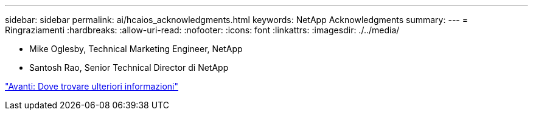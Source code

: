 ---
sidebar: sidebar 
permalink: ai/hcaios_acknowledgments.html 
keywords: NetApp Acknowledgments 
summary:  
---
= Ringraziamenti
:hardbreaks:
:allow-uri-read: 
:nofooter: 
:icons: font
:linkattrs: 
:imagesdir: ./../media/


* Mike Oglesby, Technical Marketing Engineer, NetApp
* Santosh Rao, Senior Technical Director di NetApp


link:hcaios_where_to_find_additional_information.html["Avanti: Dove trovare ulteriori informazioni"]
